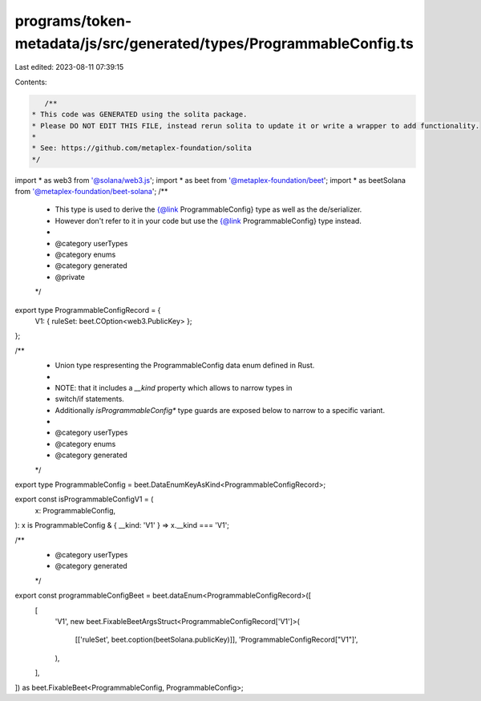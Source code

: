 programs/token-metadata/js/src/generated/types/ProgrammableConfig.ts
====================================================================

Last edited: 2023-08-11 07:39:15

Contents:

.. code-block:: ts

    /**
 * This code was GENERATED using the solita package.
 * Please DO NOT EDIT THIS FILE, instead rerun solita to update it or write a wrapper to add functionality.
 *
 * See: https://github.com/metaplex-foundation/solita
 */

import * as web3 from '@solana/web3.js';
import * as beet from '@metaplex-foundation/beet';
import * as beetSolana from '@metaplex-foundation/beet-solana';
/**
 * This type is used to derive the {@link ProgrammableConfig} type as well as the de/serializer.
 * However don't refer to it in your code but use the {@link ProgrammableConfig} type instead.
 *
 * @category userTypes
 * @category enums
 * @category generated
 * @private
 */
export type ProgrammableConfigRecord = {
  V1: { ruleSet: beet.COption<web3.PublicKey> };
};

/**
 * Union type respresenting the ProgrammableConfig data enum defined in Rust.
 *
 * NOTE: that it includes a `__kind` property which allows to narrow types in
 * switch/if statements.
 * Additionally `isProgrammableConfig*` type guards are exposed below to narrow to a specific variant.
 *
 * @category userTypes
 * @category enums
 * @category generated
 */
export type ProgrammableConfig = beet.DataEnumKeyAsKind<ProgrammableConfigRecord>;

export const isProgrammableConfigV1 = (
  x: ProgrammableConfig,
): x is ProgrammableConfig & { __kind: 'V1' } => x.__kind === 'V1';

/**
 * @category userTypes
 * @category generated
 */
export const programmableConfigBeet = beet.dataEnum<ProgrammableConfigRecord>([
  [
    'V1',
    new beet.FixableBeetArgsStruct<ProgrammableConfigRecord['V1']>(
      [['ruleSet', beet.coption(beetSolana.publicKey)]],
      'ProgrammableConfigRecord["V1"]',
    ),
  ],
]) as beet.FixableBeet<ProgrammableConfig, ProgrammableConfig>;


